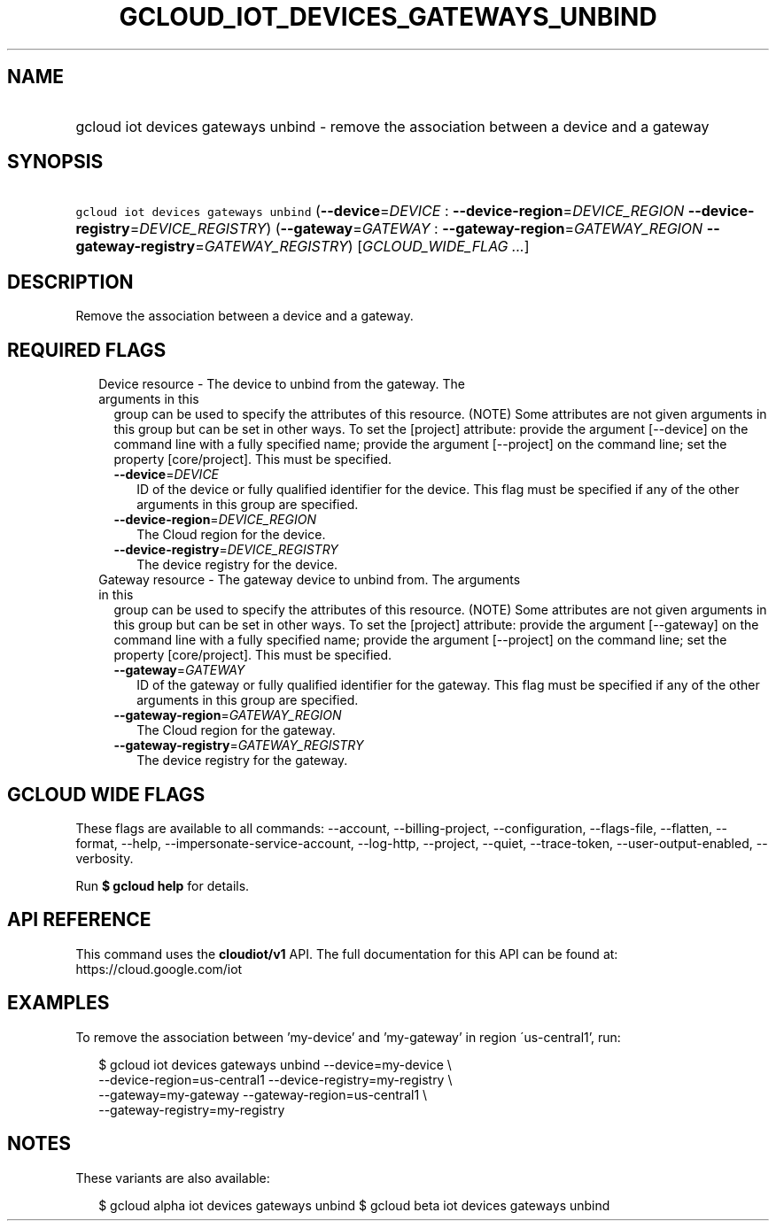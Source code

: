 
.TH "GCLOUD_IOT_DEVICES_GATEWAYS_UNBIND" 1



.SH "NAME"
.HP
gcloud iot devices gateways unbind \- remove the association between a device and a gateway



.SH "SYNOPSIS"
.HP
\f5gcloud iot devices gateways unbind\fR (\fB\-\-device\fR=\fIDEVICE\fR\ :\ \fB\-\-device\-region\fR=\fIDEVICE_REGION\fR\ \fB\-\-device\-registry\fR=\fIDEVICE_REGISTRY\fR) (\fB\-\-gateway\fR=\fIGATEWAY\fR\ :\ \fB\-\-gateway\-region\fR=\fIGATEWAY_REGION\fR\ \fB\-\-gateway\-registry\fR=\fIGATEWAY_REGISTRY\fR) [\fIGCLOUD_WIDE_FLAG\ ...\fR]



.SH "DESCRIPTION"

Remove the association between a device and a gateway.



.SH "REQUIRED FLAGS"

.RS 2m
.TP 2m

Device resource \- The device to unbind from the gateway. The arguments in this
group can be used to specify the attributes of this resource. (NOTE) Some
attributes are not given arguments in this group but can be set in other ways.
To set the [project] attribute: provide the argument [\-\-device] on the command
line with a fully specified name; provide the argument [\-\-project] on the
command line; set the property [core/project]. This must be specified.

.RS 2m
.TP 2m
\fB\-\-device\fR=\fIDEVICE\fR
ID of the device or fully qualified identifier for the device. This flag must be
specified if any of the other arguments in this group are specified.

.TP 2m
\fB\-\-device\-region\fR=\fIDEVICE_REGION\fR
The Cloud region for the device.

.TP 2m
\fB\-\-device\-registry\fR=\fIDEVICE_REGISTRY\fR
The device registry for the device.

.RE
.sp
.TP 2m

Gateway resource \- The gateway device to unbind from. The arguments in this
group can be used to specify the attributes of this resource. (NOTE) Some
attributes are not given arguments in this group but can be set in other ways.
To set the [project] attribute: provide the argument [\-\-gateway] on the
command line with a fully specified name; provide the argument [\-\-project] on
the command line; set the property [core/project]. This must be specified.

.RS 2m
.TP 2m
\fB\-\-gateway\fR=\fIGATEWAY\fR
ID of the gateway or fully qualified identifier for the gateway. This flag must
be specified if any of the other arguments in this group are specified.

.TP 2m
\fB\-\-gateway\-region\fR=\fIGATEWAY_REGION\fR
The Cloud region for the gateway.

.TP 2m
\fB\-\-gateway\-registry\fR=\fIGATEWAY_REGISTRY\fR
The device registry for the gateway.


.RE
.RE
.sp

.SH "GCLOUD WIDE FLAGS"

These flags are available to all commands: \-\-account, \-\-billing\-project,
\-\-configuration, \-\-flags\-file, \-\-flatten, \-\-format, \-\-help,
\-\-impersonate\-service\-account, \-\-log\-http, \-\-project, \-\-quiet,
\-\-trace\-token, \-\-user\-output\-enabled, \-\-verbosity.

Run \fB$ gcloud help\fR for details.



.SH "API REFERENCE"

This command uses the \fBcloudiot/v1\fR API. The full documentation for this API
can be found at: https://cloud.google.com/iot



.SH "EXAMPLES"

To remove the association between 'my\-device' and 'my\-gateway' in region
\'us\-central1', run:

.RS 2m
$ gcloud iot devices gateways unbind \-\-device=my\-device \e
    \-\-device\-region=us\-central1 \-\-device\-registry=my\-registry \e
    \-\-gateway=my\-gateway \-\-gateway\-region=us\-central1 \e
    \-\-gateway\-registry=my\-registry
.RE



.SH "NOTES"

These variants are also available:

.RS 2m
$ gcloud alpha iot devices gateways unbind
$ gcloud beta iot devices gateways unbind
.RE

